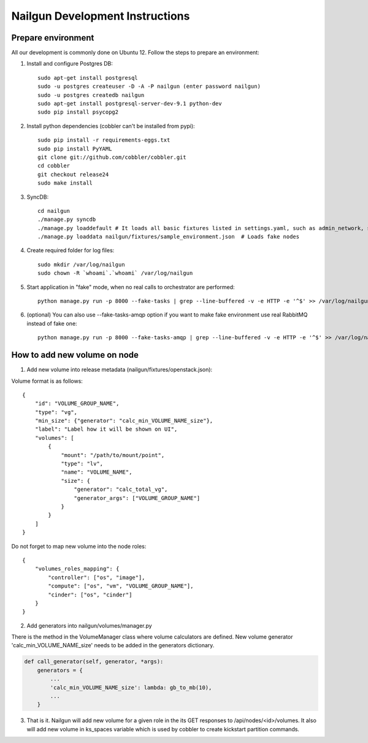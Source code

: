Nailgun Development Instructions
================================

Prepare environment
-------------------

All our development is commonly done on Ubuntu 12. Follow the steps to prepare an environment:

#. Install and configure Postgres DB::

    sudo apt-get install postgresql
    sudo -u postgres createuser -D -A -P nailgun (enter password nailgun)
    sudo -u postgres createdb nailgun
    sudo apt-get install postgresql-server-dev-9.1 python-dev
    sudo pip install psycopg2

#. Install python dependencies (cobbler can't be installed from pypi)::

    sudo pip install -r requirements-eggs.txt
    sudo pip install PyYAML
    git clone git://github.com/cobbler/cobbler.git
    cd cobbler
    git checkout release24
    sudo make install

#. SyncDB::

    cd nailgun
    ./manage.py syncdb
    ./manage.py loaddefault # It loads all basic fixtures listed in settings.yaml, such as admin_network, startup_notification and so on
    ./manage.py loaddata nailgun/fixtures/sample_environment.json  # Loads fake nodes

#. Create required folder for log files::

    sudo mkdir /var/log/nailgun
    sudo chown -R `whoami`.`whoami` /var/log/nailgun

#. Start application in "fake" mode, when no real calls to orchestrator are performed::

    python manage.py run -p 8000 --fake-tasks | grep --line-buffered -v -e HTTP -e '^$' >> /var/log/nailgun.log 2>&1 &

#. (optional) You can also use --fake-tasks-amqp option if you want to make fake environment use real RabbitMQ instead of fake one::

    python manage.py run -p 8000 --fake-tasks-amqp | grep --line-buffered -v -e HTTP -e '^$' >> /var/log/nailgun.log 2>&1 &

How to add new volume on node
-----------------------------

1. Add new volume into release metadata (nailgun/fixtures/openstack.json):

Volume format is as follows::

    {
        "id": "VOLUME_GROUP_NAME",
        "type": "vg",
        "min_size": {"generator": "calc_min_VOLUME_NAME_size"},
        "label": "Label how it will be shown on UI",
        "volumes": [
            {
                "mount": "/path/to/mount/point",
                "type": "lv",
                "name": "VOLUME_NAME",
                "size": {
                    "generator": "calc_total_vg",
                    "generator_args": ["VOLUME_GROUP_NAME"]
                }
            }
        ]
    }

Do not forget to map new volume into the node roles::

    {
        "volumes_roles_mapping": {
            "controller": ["os", "image"],
            "compute": ["os", "vm", "VOLUME_GROUP_NAME"],
            "cinder": ["os", "cinder"]
        }
    }


2. Add generators into nailgun/volumes/manager.py

There is the method in the VolumeManager class where volume calculators are defined. New volume generator 'calc_min_VOLUME_NAME_size' needs to be added in the generators dictionary.

.. code-block:: python

    def call_generator(self, generator, *args):
        generators = {
            ...
            'calc_min_VOLUME_NAME_size': lambda: gb_to_mb(10),
            ...
        }

3. That is it. Nailgun will add new volume for a given role in the its GET responses to /api/nodes/<id>/volumes. It also will add new volume in ks_spaces variable which is used by cobbler to create kickstart partition commands.
